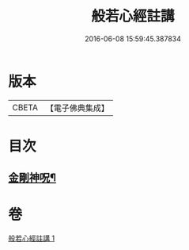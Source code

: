#+TITLE: 般若心經註講 
#+DATE: 2016-06-08 15:59:45.387834

* 版本
 |     CBETA|【電子佛典集成】|

* 目次
** [[file:KR6c0187_001.txt::001-0934b20][金剛神呪¶]]

* 卷
[[file:KR6c0187_001.txt][般若心經註講 1]]

